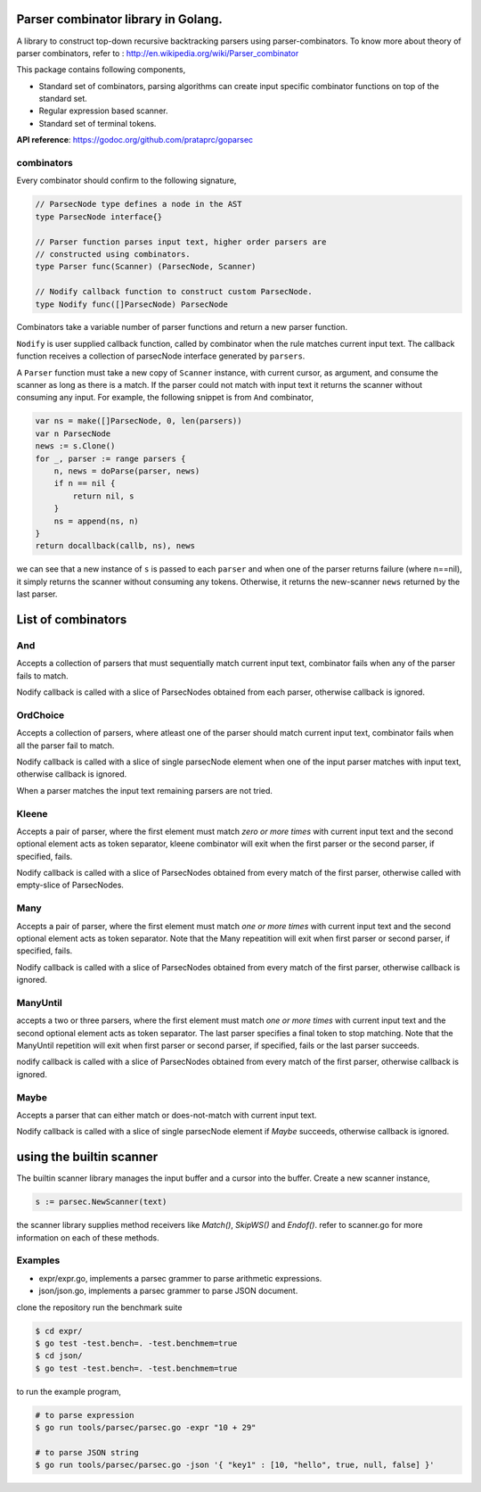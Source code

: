 Parser combinator library in Golang.
-----------------------------------

A library to construct top-down recursive backtracking parsers using
parser-combinators.  To know more about theory of parser
combinators, refer to : http://en.wikipedia.org/wiki/Parser_combinator

This package contains following components,

* Standard set of combinators, parsing algorithms can create input
  specific combinator functions on top of the standard set.
* Regular expression based scanner.
* Standard set of terminal tokens.

**API reference**: https://godoc.org/github.com/prataprc/goparsec

combinators
~~~~~~~~~~~

Every combinator should confirm to the following signature,

.. code-block:: go

    // ParsecNode type defines a node in the AST
    type ParsecNode interface{}

    // Parser function parses input text, higher order parsers are
    // constructed using combinators.
    type Parser func(Scanner) (ParsecNode, Scanner)

    // Nodify callback function to construct custom ParsecNode.
    type Nodify func([]ParsecNode) ParsecNode

Combinators take a variable number of parser functions and
return a new parser function.

``Nodify`` is user supplied callback function, called by combinator when the
rule matches current input text. The callback function receives a
collection of parsecNode interface generated by ``parsers``.

A ``Parser`` function must take a new copy of ``Scanner`` instance, with current
cursor, as argument, and consume the scanner as long as there is a match. If
the parser could not match with input text it returns the scanner without
consuming any input. For example, the following snippet is from ``And``
combinator,

.. code-block:: go

    var ns = make([]ParsecNode, 0, len(parsers))
    var n ParsecNode
    news := s.Clone()
    for _, parser := range parsers {
        n, news = doParse(parser, news)
        if n == nil {
            return nil, s
        }
        ns = append(ns, n)
    }
    return docallback(callb, ns), news

we can see that a new instance of ``s`` is passed to each ``parser`` and when one
of the parser returns failure (where n==nil), it simply returns the scanner
without consuming any tokens. Otherwise, it returns the new-scanner ``news``
returned by the last parser.

List of combinators
-------------------

And
~~~

.. code-block:: go
    func And(callb Nodify, parsers ...interface{}) Parser {

Accepts a collection of parsers that must sequentially match current
input text, combinator fails when any of the parser fails to match.

Nodify callback is called with a slice of ParsecNodes obtained from each
parser, otherwise callback is ignored.

OrdChoice
~~~~~~~~~

.. code-block:: go
    func OrdChoice(callb Nodify, parsers ...interface{}) Parser {

Accepts a collection of parsers, where atleast one of the parser should
match current input text, combinator fails when all the parser fail to
match.

Nodify callback is called with a slice of single parsecNode element when
one of the input parser matches with input text, otherwise callback is
ignored.

When a parser matches the input text remaining parsers are not tried.

Kleene
~~~~~~

.. code-block:: go
    func Kleene(callb Nodify, parsers ...interface{}) Parser {

Accepts a pair of parser, where the first element must match `zero or more
times` with current input text and the second optional element acts as token
separator, kleene combinator will exit when the first parser or the
second parser, if specified, fails.

Nodify callback is called with a slice of ParsecNodes obtained from every
match of the first parser, otherwise called with empty-slice of ParsecNodes.

Many
~~~~

.. code-block:: go
    func Many(callb Nodify, parsers ...interface{}) Parser {

Accepts a pair of parser, where the first element must match `one or more
times` with current input text and the second optional element acts as token
separator. Note that the Many repeatition will exit when first parser or
second parser, if specified, fails.

Nodify callback is called with a slice of ParsecNodes obtained from every
match of the first parser, otherwise callback is ignored.

ManyUntil
~~~~

.. code-block:: go
    func ManyUntil(callb Nodify, parsers ...interface{}) Parser {

accepts a two or three parsers, where the first element must match `one or more
times` with current input text and the second optional element acts as token
separator. The last parser specifies a final token to stop matching. Note that
the ManyUntil repetition will exit when first parser or second parser, if
specified, fails or the last parser succeeds.

nodify callback is called with a slice of ParsecNodes obtained from every
match of the first parser, otherwise callback is ignored.

Maybe
~~~~~

.. code-block:: go
    func Maybe(callb Nodify, parser interface{}) Parser {

Accepts a parser that can either match or does-not-match with current
input text.

Nodify callback is called with a slice of single parsecNode element if
`Maybe` succeeds, otherwise callback is ignored.

using the builtin scanner
-------------------------

The builtin scanner library manages the input buffer and a cursor into the
buffer. Create a new scanner instance,

.. code-block:: go

    s := parsec.NewScanner(text)

the scanner library supplies method receivers like `Match()`, `SkipWS()` and
`Endof()`. refer to scanner.go for more information on each of these methods.

Examples
~~~~~~~~

* expr/expr.go, implements a parsec grammer to parse arithmetic expressions.
* json/json.go, implements a parsec grammer to parse JSON document.

clone the repository run the benchmark suite

.. code-block:: bash

    $ cd expr/
    $ go test -test.bench=. -test.benchmem=true
    $ cd json/
    $ go test -test.bench=. -test.benchmem=true

to run the example program,

.. code-block:: bash

    # to parse expression
    $ go run tools/parsec/parsec.go -expr "10 + 29"

    # to parse JSON string
    $ go run tools/parsec/parsec.go -json '{ "key1" : [10, "hello", true, null, false] }'

